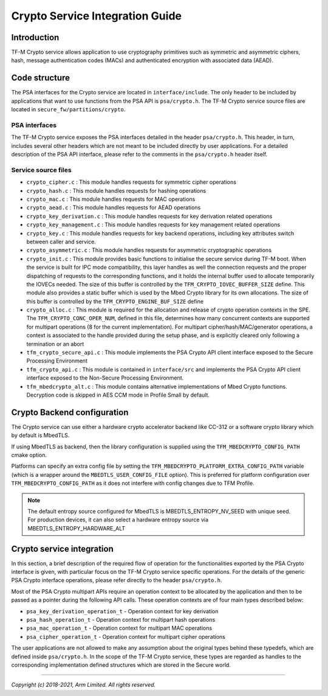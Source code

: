 ################################
Crypto Service Integration Guide
################################

************
Introduction
************
TF-M Crypto service allows application to use cryptography primitives such as
symmetric and asymmetric ciphers, hash, message authentication codes (MACs) and
authenticated encryption with associated data (AEAD).

**************
Code structure
**************
The PSA interfaces for the Crypto service are located in ``interface/include``.
The only header to be included by applications that want to use functions from
the PSA API is ``psa/crypto.h``.
The TF-M Crypto service source files are located in
``secure_fw/partitions/crypto``.

PSA interfaces
==============
The TF-M Crypto service exposes the PSA interfaces detailed in the header
``psa/crypto.h``. This header, in turn, includes several other headers which
are not meant to be included directly by user applications. For a detailed
description of the PSA API interface, please refer to the comments in the
``psa/crypto.h`` header itself.

Service source files
====================
- ``crypto_cipher.c`` : This module handles requests for symmetric cipher
  operations
- ``crypto_hash.c`` : This module handles requests for hashing operations
- ``crypto_mac.c`` : This module handles requests for MAC operations
- ``crypto_aead.c`` : This module handles requests for AEAD operations
- ``crypto_key_derivation.c`` : This module handles requests for key derivation
  related operations
- ``crypto_key_management.c`` : This module handles requests for key management
  related operations
- ``crypto_key.c`` : This module handles requests for key backend operations,
  including key attributes switch between caller and service.
- ``crypto_asymmetric.c`` : This module handles requests for asymmetric
  cryptographic operations
- ``crypto_init.c`` : This module provides basic functions to initialise the
  secure service during TF-M boot. When the service is built for IPC mode
  compatibility, this layer handles as well the connection requests and the
  proper dispatching of requests to the corresponding functions, and it holds
  the internal buffer used to allocate temporarily the IOVECs needed. The size
  of this buffer is controlled by the ``TFM_CRYPTO_IOVEC_BUFFER_SIZE`` define.
  This module also provides a static buffer which is used by the Mbed Crypto
  library for its own allocations. The size of this buffer is controlled by
  the ``TFM_CRYPTO_ENGINE_BUF_SIZE`` define
- ``crypto_alloc.c`` : This module is required for the allocation and release of
  crypto operation contexts in the SPE. The ``TFM_CRYPTO_CONC_OPER_NUM``,
  defined in this file, determines how many concurrent contexts are supported
  for multipart operations (8 for the current implementation). For multipart
  cipher/hash/MAC/generator operations, a context is associated to the handle
  provided during the setup phase, and is explicitly cleared only following a
  termination or an abort
- ``tfm_crypto_secure_api.c`` : This module implements the PSA Crypto API
  client interface exposed to the Secure Processing Environment
- ``tfm_crypto_api.c`` :  This module is contained in ``interface/src`` and
  implements the PSA Crypto API client interface exposed to the  Non-Secure
  Processing Environment.
- ``tfm_mbedcrypto_alt.c`` : This module contains alternative implementations of
  Mbed Crypto functions. Decryption code is skipped in AES CCM mode in Profile
  Small by default.

****************************
Crypto Backend configuration
****************************

The Crypto service can use either a hardware crypto accelerator backend like
CC-312 or a software crypto library which by default is MbedTLS.

If using MbedTLS as backend, then the library configuration is supplied using
the ``TFM_MBEDCRYPTO_CONFIG_PATH`` cmake option.

Platforms can specify an extra config file by setting the
``TFM_MBEDCRYPTO_PLATFORM_EXTRA_CONFIG_PATH`` variable (which is a wrapper
around the ``MBEDTLS_USER_CONFIG_FILE`` option).  This is preferred for platform
configuration over ``TFM_MBEDCRYPTO_CONFIG_PATH`` as it does not interfere with
config changes due to TFM Profile.

.. Note::

    The default entropy source configured for MbedTLS is
    MBEDTLS_ENTROPY_NV_SEED with unique seed. For production devices,
    it can also select a hardware entropy source via
    MBEDTLS_ENTROPY_HARDWARE_ALT

**************************
Crypto service integration
**************************
In this section, a brief description of the required flow of operation for the
functionalities exported by the PSA Crypto interface is given, with particular
focus on the TF-M Crypto service specific operations. For the details of the
generic PSA Crypto interface operations, please refer directly to the header
``psa/crypto.h``.

Most of the PSA Crypto multipart APIs require an operation context to be
allocated by the application and then to be passed as a pointer during the
following API calls. These operation contexts are of four main types described
below:

- ``psa_key_derivation_operation_t`` - Operation context for key derivation
- ``psa_hash_operation_t`` - Operation context for multipart hash operations
- ``psa_mac_operation_t`` - Operation context for multipart MAC operations
- ``psa_cipher_operation_t`` - Operation context for multipart cipher operations

The user applications are not allowed to make any assumption about the original
types behind these typedefs, which are defined inside ``psa/crypto.h``.
In the scope of the TF-M Crypto service, these types are regarded as handles to
the corresponding implementation defined structures which are stored in the
Secure world.

--------------

*Copyright (c) 2018-2021, Arm Limited. All rights reserved.*
